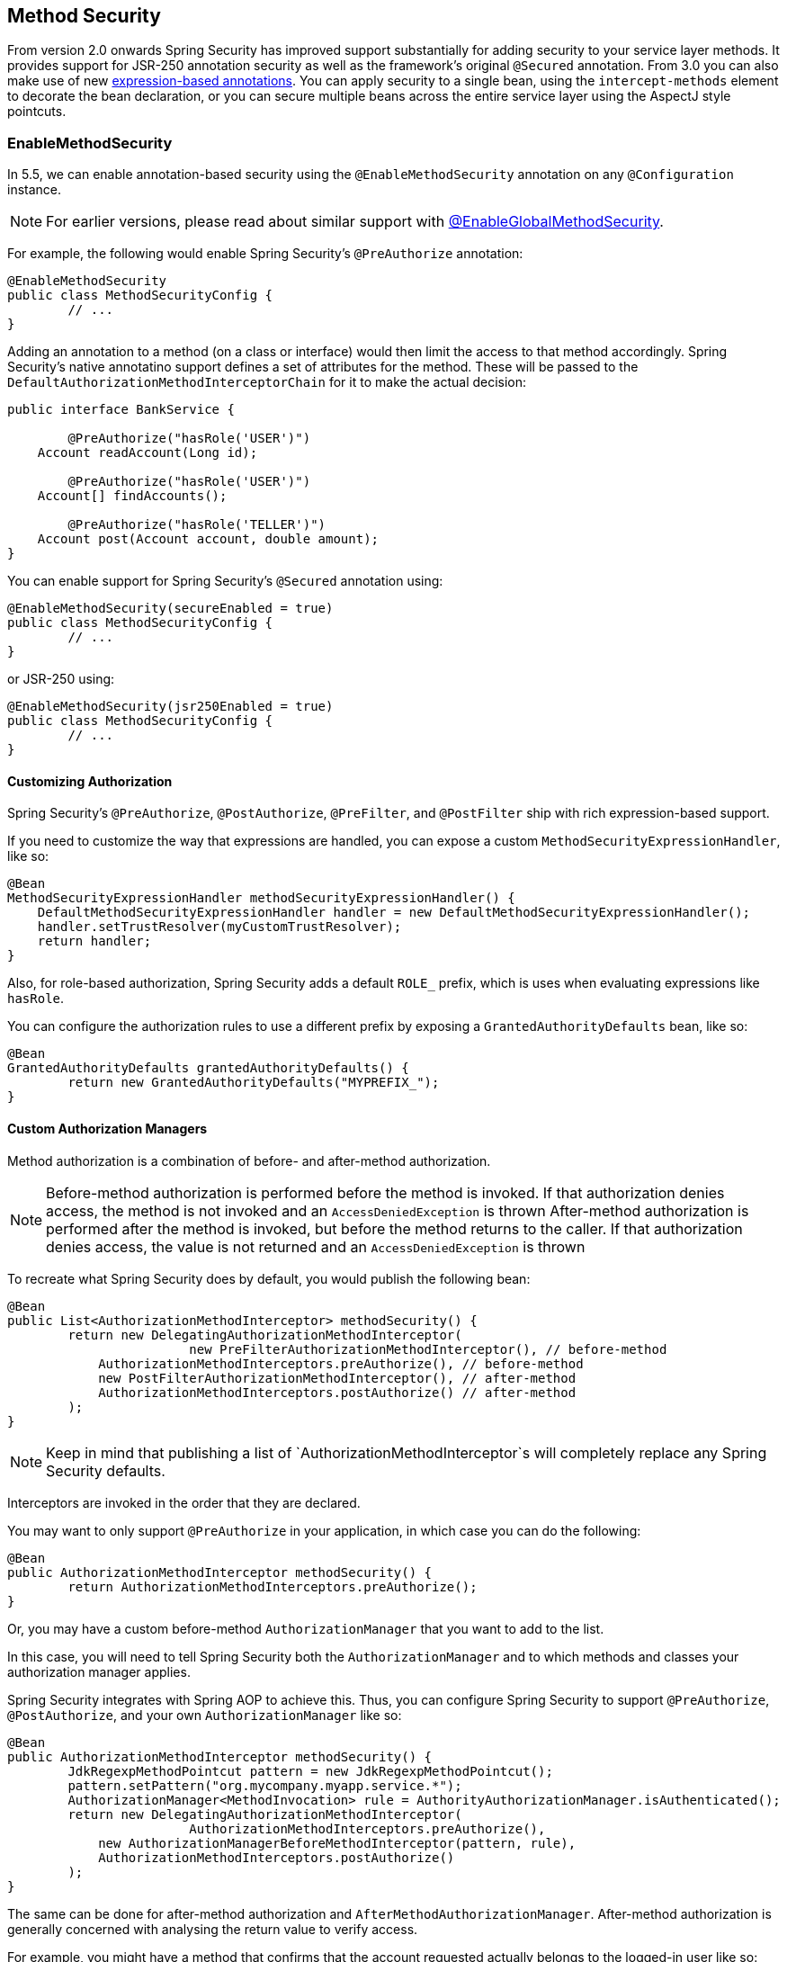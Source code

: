[[jc-method]]
== Method Security

From version 2.0 onwards Spring Security has improved support substantially for adding security to your service layer methods.
It provides support for JSR-250 annotation security as well as the framework's original `@Secured` annotation.
From 3.0 you can also make use of new <<el-access,expression-based annotations>>.
You can apply security to a single bean, using the `intercept-methods` element to decorate the bean declaration, or you can secure multiple beans across the entire service layer using the AspectJ style pointcuts.

=== EnableMethodSecurity

In 5.5, we can enable annotation-based security using the `@EnableMethodSecurity` annotation on any `@Configuration` instance.

[NOTE]
For earlier versions, please read about similar support with <<jc-enable-global-method-security, @EnableGlobalMethodSecurity>>.

For example, the following would enable Spring Security's `@PreAuthorize` annotation:

[source,java]
----
@EnableMethodSecurity
public class MethodSecurityConfig {
	// ...
}
----

Adding an annotation to a method (on a class or interface) would then limit the access to that method accordingly.
Spring Security's native annotatino support defines a set of attributes for the method.
These will be passed to the `DefaultAuthorizationMethodInterceptorChain` for it to make the actual decision:

[source,java]
----
public interface BankService {

	@PreAuthorize("hasRole('USER')")
    Account readAccount(Long id);

	@PreAuthorize("hasRole('USER')")
    Account[] findAccounts();

	@PreAuthorize("hasRole('TELLER')")
    Account post(Account account, double amount);
}
----

You can enable support for Spring Security's `@Secured` annotation using:

[source,java]
----
@EnableMethodSecurity(secureEnabled = true)
public class MethodSecurityConfig {
	// ...
}
----

or JSR-250 using:

[source,java]
----
@EnableMethodSecurity(jsr250Enabled = true)
public class MethodSecurityConfig {
	// ...
}
----

==== Customizing Authorization

Spring Security's `@PreAuthorize`, `@PostAuthorize`, `@PreFilter`, and `@PostFilter` ship with rich expression-based support.

If you need to customize the way that expressions are handled, you can expose a custom `MethodSecurityExpressionHandler`, like so:

[source,java]
----
@Bean
MethodSecurityExpressionHandler methodSecurityExpressionHandler() {
    DefaultMethodSecurityExpressionHandler handler = new DefaultMethodSecurityExpressionHandler();
    handler.setTrustResolver(myCustomTrustResolver);
    return handler;
}
----

Also, for role-based authorization, Spring Security adds a default `ROLE_` prefix, which is uses when evaluating expressions like `hasRole`.

You can configure the authorization rules to use a different prefix by exposing a `GrantedAuthorityDefaults` bean, like so:

[source,java]
----
@Bean
GrantedAuthorityDefaults grantedAuthorityDefaults() {
	return new GrantedAuthorityDefaults("MYPREFIX_");
}
----

==== Custom Authorization Managers

Method authorization is a combination of before- and after-method authorization.

[NOTE]
Before-method authorization is performed before the method is invoked.
If that authorization denies access, the method is not invoked and an `AccessDeniedException` is thrown
After-method authorization is performed after the method is invoked, but before the method returns to the caller.
If that authorization denies access, the value is not returned and an `AccessDeniedException` is thrown

To recreate what Spring Security does by default, you would publish the following bean:

[source,java]
----
@Bean
public List<AuthorizationMethodInterceptor> methodSecurity() {
	return new DelegatingAuthorizationMethodInterceptor(
			new PreFilterAuthorizationMethodInterceptor(), // before-method
            AuthorizationMethodInterceptors.preAuthorize(), // before-method
            new PostFilterAuthorizationMethodInterceptor(), // after-method
            AuthorizationMethodInterceptors.postAuthorize() // after-method
	);
}
----

[NOTE]
Keep in mind that publishing a list of `AuthorizationMethodInterceptor`s will completely replace any Spring Security defaults.

Interceptors are invoked in the order that they are declared.

You may want to only support `@PreAuthorize` in your application, in which case you can do the following:

[source,java]
----
@Bean
public AuthorizationMethodInterceptor methodSecurity() {
	return AuthorizationMethodInterceptors.preAuthorize();
}
----

Or, you may have a custom before-method `AuthorizationManager` that you want to add to the list.

In this case, you will need to tell Spring Security both the `AuthorizationManager` and to which methods and classes your authorization manager applies.

Spring Security integrates with Spring AOP to achieve this.
Thus, you can configure Spring Security to support `@PreAuthorize`, `@PostAuthorize`, and your own `AuthorizationManager` like so:

[source,java]
----
@Bean
public AuthorizationMethodInterceptor methodSecurity() {
	JdkRegexpMethodPointcut pattern = new JdkRegexpMethodPointcut();
	pattern.setPattern("org.mycompany.myapp.service.*");
	AuthorizationManager<MethodInvocation> rule = AuthorityAuthorizationManager.isAuthenticated();
	return new DelegatingAuthorizationMethodInterceptor(
			AuthorizationMethodInterceptors.preAuthorize(),
            new AuthorizationManagerBeforeMethodInterceptor(pattern, rule),
            AuthorizationMethodInterceptors.postAuthorize()
	);
}
----

The same can be done for after-method authorization and `AfterMethodAuthorizationManager`.
After-method authorization is generally concerned with analysing the return value to verify access.

For example, you might have a method that confirms that the account requested actually belongs to the logged-in user like so:

[source,java]
----
public interface BankService {

	@PreAuthorize("hasRole('USER')")
	@PostAuthorize("returnObject.owner == authentication.name")
	Account readAccount(Long id);
}
----

You can supply your own `AuthorizationMethodInterceptor` to customize how access to the return value is evaluated.

For example, instead of embedding a great deal of logic into the `@PostAuthorize` SpEL expression, you may want to wire your own `@Bean`.
In that case, you can configure it like so:

[source,java]
----
@Bean
public AuthorizationMethodInterceptor methodSecurity
		(AfterMethodAuthorizationManager<MethodInvocation> rules) {
	AnnotationMethodMatcher pattern = new AnnotationMethodMatcher(MySecurityAnnotation.class);
	return new DelegatingAuthorizationMethodInterceptor(
			AuthorizationMethodInterceptors.preAuthorize(),
			new AuthorizationManagerAfterMethodInterceptor(pattern, rules));
}
----

[[jc-enable-global-method-security]]
=== EnableGlobalMethodSecurity

We can enable annotation-based security using the `@EnableGlobalMethodSecurity` annotation on any `@Configuration` instance.
For example, the following would enable Spring Security's `@Secured` annotation.

[source,java]
----
@EnableGlobalMethodSecurity(securedEnabled = true)
public class MethodSecurityConfig {
// ...
}
----

Adding an annotation to a method (on a class or interface) would then limit the access to that method accordingly.
Spring Security's native annotation support defines a set of attributes for the method.
These will be passed to the AccessDecisionManager for it to make the actual decision:

[source,java]
----
public interface BankService {

@Secured("IS_AUTHENTICATED_ANONYMOUSLY")
public Account readAccount(Long id);

@Secured("IS_AUTHENTICATED_ANONYMOUSLY")
public Account[] findAccounts();

@Secured("ROLE_TELLER")
public Account post(Account account, double amount);
}
----

Support for JSR-250 annotations can be enabled using

[source,java]
----
@EnableGlobalMethodSecurity(jsr250Enabled = true)
public class MethodSecurityConfig {
// ...
}
----

These are standards-based and allow simple role-based constraints to be applied but do not have the power Spring Security's native annotations.
To use the new expression-based syntax, you would use

[source,java]
----
@EnableGlobalMethodSecurity(prePostEnabled = true)
public class MethodSecurityConfig {
// ...
}
----

and the equivalent Java code would be

[source,java]
----
public interface BankService {

@PreAuthorize("isAnonymous()")
public Account readAccount(Long id);

@PreAuthorize("isAnonymous()")
public Account[] findAccounts();

@PreAuthorize("hasAuthority('ROLE_TELLER')")
public Account post(Account account, double amount);
}
----

=== GlobalMethodSecurityConfiguration

Sometimes you may need to perform operations that are more complicated than are possible with the `@EnableGlobalMethodSecurity` annotation allow.
For these instances, you can extend the `GlobalMethodSecurityConfiguration` ensuring that the `@EnableGlobalMethodSecurity` annotation is present on your subclass.
For example, if you wanted to provide a custom `MethodSecurityExpressionHandler`, you could use the following configuration:

[source,java]
----
@EnableGlobalMethodSecurity(prePostEnabled = true)
public class MethodSecurityConfig extends GlobalMethodSecurityConfiguration {
	@Override
	protected MethodSecurityExpressionHandler createExpressionHandler() {
		// ... create and return custom MethodSecurityExpressionHandler ...
		return expressionHandler;
	}
}
----

For additional information about methods that can be overridden, refer to the `GlobalMethodSecurityConfiguration` Javadoc.

[[ns-global-method]]
=== The <global-method-security> Element
This element is used to enable annotation-based security in your application (by setting the appropriate attributes on the element), and also to group together security pointcut declarations which will be applied across your entire application context.
You should only declare one `<global-method-security>` element.
The following declaration would enable support for Spring Security's `@Secured`:

[source,xml]
----
<global-method-security secured-annotations="enabled" />
----

Adding an annotation to a method (on an class or interface) would then limit the access to that method accordingly.
Spring Security's native annotation support defines a set of attributes for the method.
These will be passed to the `AccessDecisionManager` for it to make the actual decision:

[source,java]
----
public interface BankService {

@Secured("IS_AUTHENTICATED_ANONYMOUSLY")
public Account readAccount(Long id);

@Secured("IS_AUTHENTICATED_ANONYMOUSLY")
public Account[] findAccounts();

@Secured("ROLE_TELLER")
public Account post(Account account, double amount);
}
----

Support for JSR-250 annotations can be enabled using

[source,xml]
----
<global-method-security jsr250-annotations="enabled" />
----

These are standards-based and allow simple role-based constraints to be applied but do not have the power Spring Security's native annotations.
To use the new expression-based syntax, you would use

[source,xml]
----
<global-method-security pre-post-annotations="enabled" />
----

and the equivalent Java code would be

[source,java]
----
public interface BankService {

@PreAuthorize("isAnonymous()")
public Account readAccount(Long id);

@PreAuthorize("isAnonymous()")
public Account[] findAccounts();

@PreAuthorize("hasAuthority('ROLE_TELLER')")
public Account post(Account account, double amount);
}
----

Expression-based annotations are a good choice if you need to define simple rules that go beyond checking the role names against the user's list of authorities.

[NOTE]
====
The annotated methods will only be secured for instances which are defined as Spring beans (in the same application context in which method-security is enabled).
If you want to secure instances which are not created by Spring (using the `new` operator, for example) then you need to use AspectJ.
====

[NOTE]
====
You can enable more than one type of annotation in the same application, but only one type should be used for any interface or class as the behaviour will not be well-defined otherwise.
If two annotations are found which apply to a particular method, then only one of them will be applied.
====

[[ns-protect-pointcut]]
=== Adding Security Pointcuts using protect-pointcut

The use of `protect-pointcut` is particularly powerful, as it allows you to apply security to many beans with only a simple declaration.
Consider the following example:

[source,xml]
----
<global-method-security>
<protect-pointcut expression="execution(* com.mycompany.*Service.*(..))"
	access="ROLE_USER"/>
</global-method-security>
----

This will protect all methods on beans declared in the application context whose classes are in the `com.mycompany` package and whose class names end in "Service".
Only users with the `ROLE_USER` role will be able to invoke these methods.
As with URL matching, the most specific matches must come first in the list of pointcuts, as the first matching expression will be used.
Security annotations take precedence over pointcuts.
